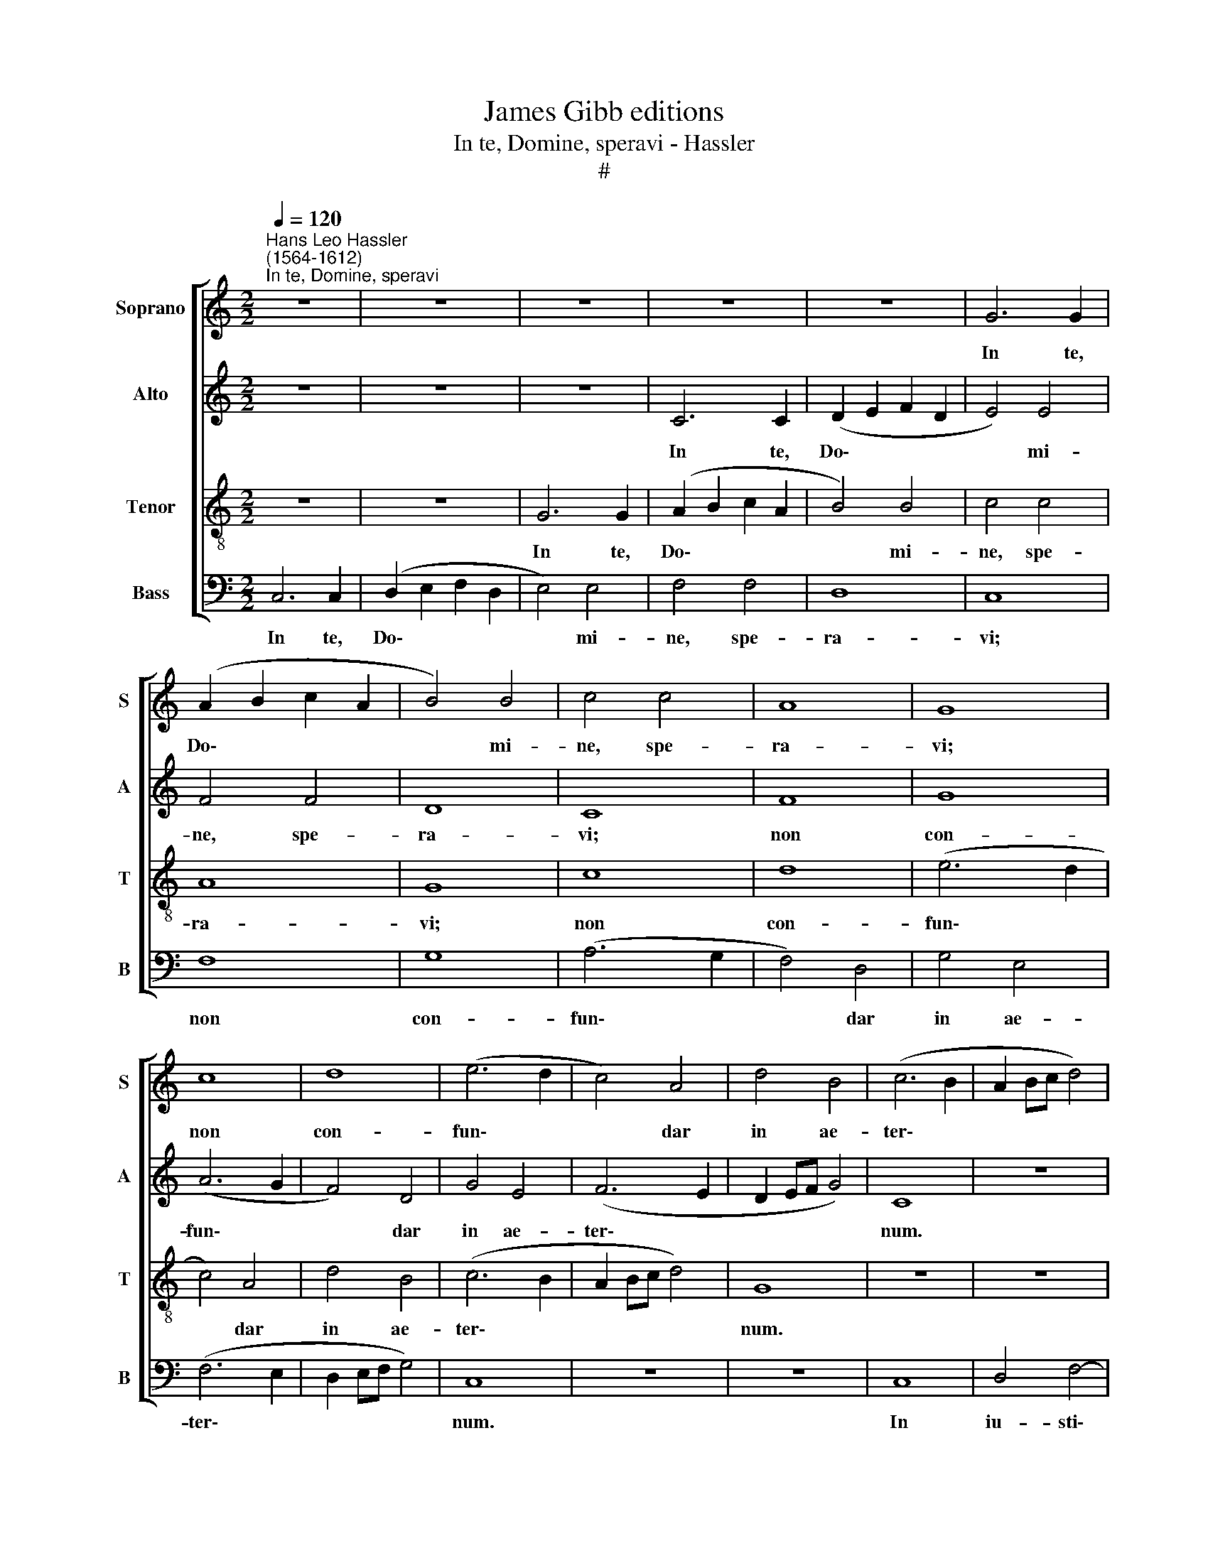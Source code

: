 X:1
T:James Gibb editions
T:In te, Domine, speravi - Hassler
T:#
%%score [ 1 2 3 4 ]
L:1/8
Q:1/4=120
M:2/2
K:C
V:1 treble nm="Soprano" snm="S"
V:2 treble nm="Alto" snm="A"
V:3 treble-8 nm="Tenor" snm="T"
V:4 bass nm="Bass" snm="B"
V:1
"^Hans Leo Hassler\n(1564-1612)""^In te, Domine, speravi" z8 | z8 | z8 | z8 | z8 | G6 G2 | %6
w: |||||In te,|
 (A2 B2 c2 A2 | B4) B4 | c4 c4 | A8 | G8 | c8 | d8 | (e6 d2 | c4) A4 | d4 B4 | (c6 B2 | A2 Bc d4) | %18
w: Do\- * * *|* mi-|ne, spe-|ra-|vi;|non|con-|fun\- *|* dar|in ae-|ter\- *||
 G8 | z8 | z8 | G8 | A4 c4- | c2 c2 B4 | c4 c4 | A4 A4 | G8 | c8 | z8 | G6 G2 | (A2 B2 c2 A2 | %31
w: num.|||In|iu- sti\-|* ti- a|tu- a|li- be-|ra|me.||In te,|Do\- * * *|
 B4) B4 | c4 c4 | A8 | G8 | c8 | d8 | (e6 d2 | c4) A4 | d4 B4 | (c6 B2 | A2 Bc d4) | G8 | z8 | z8 | %45
w: * mi-|ne, spe-|ra-|vi~;|non|con-|fun\- *|* dar|in ae-|ter\- *||num.|||
[Q:1/4=116] G8 |[Q:1/4=112] A4[Q:1/4=109] c4- |[Q:1/4=106] c4[Q:1/4=103] B4 | %48
w: In|iu- sti\-|* ti-|
[Q:1/4=102] !fermata!c8 |] %49
w: a.|
V:2
 z8 | z8 | z8 | C6 C2 | (D2 E2 F2 D2 | E4) E4 | F4 F4 | D8 | C8 | F8 | G8 | (A6 G2 | F4) D4 | %13
w: |||In te,|Do\- * * *|* mi-|ne, spe-|ra-|vi;|non|con-|fun\- *|* dar|
 G4 E4 | (F6 E2 | D2 EF G4) | C8 | z8 | z8 | C8 | D4 F4- | F2 F2 E4 | F4 F4 | D4 D4 | C8 | F8 | %26
w: in ae-|ter\- *||num.|||In|iu- sti\-|* ti- a|tu- a|li- be-|ra|me.|
 z8 | C6 C2 | (D2 E2 F2 D2 | E4) E4 | F4 F4 | D8 | C8 | F8 | G8 | (A6 G2 | F4) D4 | G4 E4 | %38
w: |In te,|Do\- * * *|* mi-|ne, spe-|ra-|vi;|non|con-|fun\- *|* dar|in ae-|
 (F6 E2 | D2 EF G4) | C8 | z8 | z8 | C8 | D4 F4- | F2 F2 E4 | F4 F4 | D2 D2 D4 | !fermata!C8 |] %49
w: ter\- *||num.|||In|iu- sti\-|* ti- a|tu- a|li- be- ra|me.|
V:3
 z8 | z8 | G6 G2 | (A2 B2 c2 A2 | B4) B4 | c4 c4 | A8 | G8 | c8 | d8 | (e6 d2 | c4) A4 | d4 B4 | %13
w: ||In te,|Do\- * * *|* mi-|ne, spe-|ra-|vi;|non|con-|fun\- *|* dar|in ae-|
 (c6 B2 | A2 Bc d4) | G8 | z8 | z8 | G8 | A4 c4- | c2 c2 B4 | c4 c4 | A4 A4 | G8 | c8 | z8 | %26
w: ter\- *||num.|||In|iu- sti\-|* ti- a|tu- a|li- be-|ra|me.||
 G6 G2 | (A2 B2 c2 A2 | B4) B4 | c4 c4 | A8 | G8 | c8 | d8 | (e6 d2 | c4) A4 | d4 B4 | (c6 B2 | %38
w: In te,|Do- * * *|* mi-|ne, spe-|ra|vi;|non|con-|fun\- *|* dar|in ae-|ter\- *|
 A2 Bc d4) | G8 | z8 | z8 | G8 | A4 c4- | c2 c2 B4 | c4 c4 | A4 A4 | G8 | !fermata!c8 |] %49
w: |num.|||In|iu- sti\-|* ti- a|tu- a|li- be-|ra|me.|
V:4
 C,6 C,2 | (D,2 E,2 F,2 D,2 | E,4) E,4 | F,4 F,4 | D,8 | C,8 | F,8 | G,8 | (A,6 G,2 | F,4) D,4 | %10
w: In te,|Do\- * * *|* mi-|ne, spe-|ra-|vi;|non|con-|fun\- *|* dar|
 G,4 E,4 | (F,6 E,2 | D,2 E,F, G,4) | C,8 | z8 | z8 | C,8 | D,4 F,4- | F,2 F,2 E,4 | F,4 F,4 | %20
w: in ae-|ter\- *||num.|||In|iu- sti\-|* ti- a|tu- a|
 D,4 D,4 | C,8 | F,8 | z8 | C,6 C,2 | (D,2 E,2 F,2 D,2 | E,4) E,4 | F,4 F,4 | D,8 | C,8 | F,8 | %31
w: li- be-|ra|me.||In te,|Do\- * * *|* mi-|ne, spe-|ra-|vi;|non|
 G,8 | (A,6 G,2 | F,4) D,4 | G,4 E,4 | (F,6 E,2 | D,2 E,F, G,4) | C,8 | z8 | z8 | C,8 | D,4 F,4- | %42
w: con-|fun\- *|* dar|in ae-|ter\- *||num.|||In|iu- sti\-|
 F,2 F,2 E,4 | F,4 F,4 | D,4 D,4 | C,8 | F,8 | z8 | !fermata!C,8 |] %49
w: * ti- a|tu- a|li- be-|ra|me,||me.|

